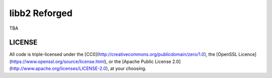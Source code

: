 
================
 libb2 Reforged
================

TBA

LICENSE
-------

All code is triple-licensed under the [CC0](http://creativecommons.org/publicdomain/zero/1.0), the [OpenSSL Licence](https://www.openssl.org/source/license.html), or the [Apache Public License 2.0](http://www.apache.org/licenses/LICENSE-2.0), at your choosing.

